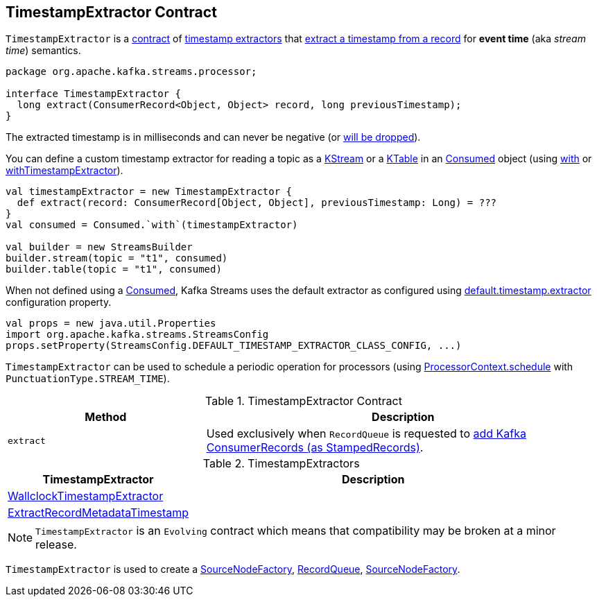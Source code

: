 == [[TimestampExtractor]] TimestampExtractor Contract

`TimestampExtractor` is a <<contract, contract>> of <<implementations, timestamp extractors>> that <<extract, extract a timestamp from a record>> for *event time* (aka _stream time_) semantics.

[[contract]]
[source, java]
----
package org.apache.kafka.streams.processor;

interface TimestampExtractor {
  long extract(ConsumerRecord<Object, Object> record, long previousTimestamp);
}
----

The extracted timestamp is in milliseconds and can never be negative (or <<kafka-streams-RecordQueue.adoc#addRawRecords, will be dropped>>).

You can define a custom timestamp extractor for reading a topic as a <<kafka-streams-StreamsBuilder.adoc#stream, KStream>> or a <<kafka-streams-StreamsBuilder.adoc#table, KTable>> in an <<kafka-streams-Consumed.adoc#, Consumed>> object (using <<kafka-streams-Consumed.adoc#with, with>> or <<kafka-streams-Consumed.adoc#withTimestampExtractor, withTimestampExtractor>>).

[source, scala]
----
val timestampExtractor = new TimestampExtractor {
  def extract(record: ConsumerRecord[Object, Object], previousTimestamp: Long) = ???
}
val consumed = Consumed.`with`(timestampExtractor)

val builder = new StreamsBuilder
builder.stream(topic = "t1", consumed)
builder.table(topic = "t1", consumed)
----

When not defined using a <<kafka-streams-Consumed.adoc#, Consumed>>, Kafka Streams uses the default extractor as configured using <<kafka-streams-StreamsConfig.adoc#default.timestamp.extractor, default.timestamp.extractor>> configuration property.

[source, scala]
----
val props = new java.util.Properties
import org.apache.kafka.streams.StreamsConfig
props.setProperty(StreamsConfig.DEFAULT_TIMESTAMP_EXTRACTOR_CLASS_CONFIG, ...)
----

`TimestampExtractor` can be used to schedule a periodic operation for processors (using <<kafka-streams-ProcessorContext.adoc#schedule, ProcessorContext.schedule>> with `PunctuationType.STREAM_TIME`).

.TimestampExtractor Contract
[cols="1,2",options="header",width="100%"]
|===
| Method
| Description

| `extract`
| [[extract]] Used exclusively when `RecordQueue` is requested to link:kafka-streams-RecordQueue.adoc#addRawRecords[add Kafka ConsumerRecords (as StampedRecords)].
|===

[[implementations]]
.TimestampExtractors
[cols="1,2",options="header",width="100%"]
|===
| TimestampExtractor
| Description

| link:kafka-streams-WallclockTimestampExtractor.adoc[WallclockTimestampExtractor]
| [[WallclockTimestampExtractor]]

| link:kafka-streams-ExtractRecordMetadataTimestamp.adoc[ExtractRecordMetadataTimestamp]
| [[ExtractRecordMetadataTimestamp]]
|===

NOTE: `TimestampExtractor` is an `Evolving` contract which means that compatibility may be broken at a minor release.

`TimestampExtractor` is used to create a <<kafka-streams-internals-SourceNodeFactory.adoc#, SourceNodeFactory>>, <<kafka-streams-RecordQueue.adoc#, RecordQueue>>, <<kafka-streams-internals-SourceNodeFactory.adoc#, SourceNodeFactory>>.
